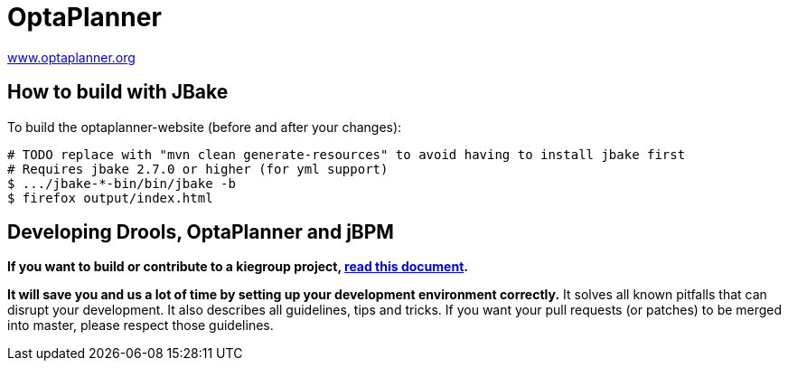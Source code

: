 = OptaPlanner

https://www.optaplanner.org/[www.optaplanner.org]

== How to build with JBake

To build the optaplanner-website (before and after your changes):

```
# TODO replace with "mvn clean generate-resources" to avoid having to install jbake first
# Requires jbake 2.7.0 or higher (for yml support)
$ .../jbake-*-bin/bin/jbake -b
$ firefox output/index.html
```

== Developing Drools, OptaPlanner and jBPM

*If you want to build or contribute to a kiegroup project, https://github.com/kiegroup/droolsjbpm-build-bootstrap/blob/master/README.md[read this document].*

*It will save you and us a lot of time by setting up your development environment correctly.*
It solves all known pitfalls that can disrupt your development.
It also describes all guidelines, tips and tricks.
If you want your pull requests (or patches) to be merged into master, please respect those guidelines.
